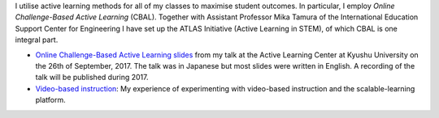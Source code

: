 .. title: Active Learning
.. slug: active-learning
.. date: 2017-09-28 09:19:39 UTC+09:00
.. tags: active learning, education, CBAL, ATLAS initiative
.. category: 
.. link: 
.. description: 
.. type: text

I utilise active learning methods for all of my classes to maximise student outcomes. In particular, I employ *Online Challenge-Based Active Learning* (CBAL). Together with Assistant Professor Mika Tamura of the International Education Support Center for Engineering I have set up the ATLAS Initiative (Active Learning in STEM), of which CBAL is one integral part.

- `Online Challenge-Based Active Learning slides`_ from my talk at the Active Learning Center at Kyushu University on the 26th of September, 2017. The talk was in Japanese but most slides were written in English. A recording of the talk will be published during 2017.
- `Video-based instruction`_: My experience of experimenting with video-based instruction and the scalable-learning platform.

.. _Online Challenge-Based Active Learning slides: /active-learning/active-learning-talk-20170926.pdf
.. _Video-based instruction: ../a-first-experience-with-video-based-flipped-classroom-teaching/index.html
